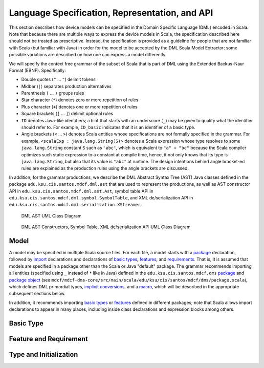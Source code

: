 Language Specification, Representation, and API
===============================================

This section describes how device models can be specified in the Domain Specific
Language (DML) encoded in Scala. Note that because there are multiple ways to 
express the device models in Scala, the specification described here should not 
be treated as prescriptive. Instead, the specification is provided as a 
guideline for people that are not familiar with Scala (but familiar with Java) 
in order for the model to be accepted by the DML Scala Model Extractor; some 
possible variations are described on how one can express a model differently.

We will specify the context free grammar of the subset of Scala that is part of 
DML using the Extended Backus-Naur Format (EBNF). Specifically:

* Double quotes (``"`` ... ``"``)  delimit tokens
* Midbar (``|``) separates production alternatives
* Parenthesis ``(`` ... ``)`` groups rules
* Star character (``*``) denotes zero or more repetition of rules
* Plus character (``+``) denotes one or more repetition of rules
* Square brackets (``[`` ... ``]``) delimit optional rules
* ``ID`` denotes Java-like identifiers; a hint that starts with an underscore 
  (``_``) may be given to qualify what the identifier should refer to.
  For example, ``ID_basic`` indicates that it is an identifier of a basic type.
* Angle brackets (``<`` ... ``>``) denotes Scala entities whose specifications
  are not formally specified in the grammar. For example,  
  ``<scalaExp : java.lang.String(S)>`` denotes a Scala expression whose type
  resolves to some ``java.lang.String`` constant ``S`` such as ``"abc"``, which
  is equivalent to ``"a" + "bc"`` because the Scala compiler optimizes such
  static expression to a constant at compile time, hence, it not only knows that
  its type is ``java.lang.String``, but also that its value is ``"abc"`` at 
  runtime. The design intentions behind angle bracket-ed rules are explained as 
  the production rules using the angle brackets are discussed.

In addition, for the grammar productions, we describe the DML 
Abstract Syntax Tree (AST) Java classes defined in the package 
``edu.ksu.cis.santos.mdcf.dml.ast`` 
that are used to represent the productions, as well as AST constructor API
in ``edu.ksu.cis.santos.mdcf.dml.ast.Ast``, symbol table API 
in ``edu.ksu.cis.santos.mdcf.dml.symbol.SymbolTable``, 
and XML de/serialization API
in ``edu.ksu.cis.santos.mdcf.dml.serialization.XStreamer``.

.. figure:: ../../../../../../mdcf-dml-ast/src/main/resources/edu/ksu/cis/santos/mdcf/dml/ast/dml-ast.png
   :scale: 10%

   DML AST UML Class Diagram

.. figure:: ../../../../../../mdcf-dml-ast/src/main/resources/edu/ksu/cis/santos/mdcf/dml/API.png
   :scale: 10%

   DML AST Constructors, Symbol Table, XML de/serialization API UML Class Diagram

Model
*****

.. productionlist:: DMS
   model               : `package` `imports` `declaration`*
   package             : "package" ( ID "." )* ID
   imports             : `importdms` `import`*
   importdms           : "import" "edu" "." "ksu" "." "cis" "." "santos" "." "mdcf" "." "dms" "." "_"
   import              : "import" ( ID "." )* ID [ "." "_" ]
   declaration         : `basicType` | `feature` | `requirement`

A model may be specified in multiple Scala source files. 
For each file, a model starts with a `package <#grammar-token-package>`__ 
declaration, followed by `import <#grammar-token-import>`__ declarations and 
declarations of `basic types <#grammar-token-basicType>`__, 
`features <#grammar-token-feature>`__, and 
`requirements <#grammar-token-requirement>`__. 
That is, it is assumed that models are
specified in a package other than the Scala or Java "default" package.
The grammar recommends importing all entities (specified using ``_`` instead of 
``*``  like in Java) defined in the ``edu.ksu.cis.santos.mdcf.dms`` 
`package <http://www.scala-lang.org/node/119>`__ and 
`package object <http://www.naildrivin5.com/scalatour/wiki_pages/PackageObjects>`__
(see ``mdcf/mdcf-dms-core/src/main/scala/edu/ksu/cis/santos/mdcf/dms/package.scala``), 
which defines DML primordial types, 
`implicit conversions <http://www.scala-lang.org/node/130>`__,
and a `macro <http://docs.scala-lang.org/overviews/macros/overview.html>`__, 
which will be described in the appropriate subsequent sections below.
 
In addition, it recommends importing `basic types <#grammar-token-basicType>`__ 
or `features <#grammar-token-feature>`__ defined in 
different packages; note that Scala allows import declarations to appear in many
places, including inside class declarations and expression blocks among others.


Basic Type
**********

.. productionlist:: DMS
   basicType           : `basicTypeTrait`
                       : | `basicTypeClass` `basicTypeObject`
   basicTypeTrait      : "trait" ID_basic "extends" ( "BasicType" | ID_basic ) [ `basicTypeBody` ]
   basicTypeClass      : [ `basicTypeModifier` ] [ "final" ] 
                       : "class" ID_basic "(" "val" "value" ":" <basicInternalType> ")"
                       : "extends" ( "BasicType" | ID_basic ) [ `basicTypeBody` ]
   basicTypeModifier   : "@Schema" | "@Class" | "@Product" | "@Instance"
   basicTypeObject     : "object" ID_basic "{" `basicTypeApply` "}"
   basicTypeApply      : "implicit" "def" "apply" "(" ID_apply ":" basicInternalType ")" "=" 
                       : "new" ID_basic "(" ID_apply ")"
   basicTypeBody       : "{" [ `basicAsStringMethod` ] [ `basicToStringMethod` ] <basicOpMethod>* "}"
   basicAsStringMethod : "override" "def" "asString" "=" <scalaExp : java.lang.String(S)>
   basicToStringMethod : "override" "def" "toString" "=" <scalaExp : java.lang.String(S)>


Feature and Requirement
***********************

.. productionlist:: DMS
   feature             : [ featureModifier ] ( "trait" | "class" ) ID_feature 
                       : "extends" ( "Feature" | `featureType` )
                       : "{" ( `attribute` [ `initialization` ] )* "}"
                       : [ `invariantObject` ] 
   featureModifier     : "@Schema" | "@Class" | "@Product" | "@Instance" | "@Data" | "@Settable"
   featureType         : ID_feature ( "with" ID_feature )*
   attribute           : [ `attributeModifier` ] "val" ID_attribute ":" `type`
   attributeModifier   : "@Data" | "@Settable" | "@Const" [ "(" `constMode` ")" ] 
   constMode           : "SCHEMA" | "CLASS" | "PRODUCT" | "INSTANCE" | "UNSPECIFIED"
   invariantObject     : "object" ID_feature "{" `invariant`* "}"
   invariant           : "@Inv" "val" ID_invariant ":" "Predicate" "[" `predicateType` "]" "="
                       : "pred" "{" ID ":" `predicateType` "=>" <scalaExp : Boolean> "}"
   predicateType       : `featureType`
                       : | "(" `featureType` ( "," `featureType` )+ ")"
   requirement         : "@Req" "object" ID_requirement "{" `invariant`* "}"

Type and Initialization
***********************
.. productionlist:: DMS
   type                : "Any" 
                       : | "Boolean" 
                       : | "Number" | "IntegralType" | "Int" | "Nat"
                       : | "String"
                       : | ID_basic 
                       : | "Option" "[" `type` "]" 
                       : | "Either" "[" `type` "," `type` "]"
                       : | "(" `type` ( "," `type` )+ ")" 
                       : | "Seq" "[" `type` "]" 
                       : | "Set" "[" `type` "]"
                       : | `featureType` [ "{" `attribute`* "}" ]
   initialization      : "true" | "false"
                       : | <scalaExp : Int(N)>
                       : | <scalaExp : java.lang.String(S)> 
                       : | "None" | "Some" "(" `initialization` ")"
                       : | "Left" "(" `initialization` ")" | "Right" "(" `initialization` ")"
                       : | "(" `initialization` ( "," `initialization` )+ ")"
                       : | "Seq" "(" [ `initialization` ( "," `initialization` )* ] ")"
                       : | "Set" "(" [ `initialization` ( "," `initialization` )* ] ")"
                       : | "new" `featureType` [ "{" `attributeInit` "}" ]
   attributeInit       : [ ( `attributeModifier` | "override" ) ] "val" ID_attribute ":" `type` "=" `initialization`
